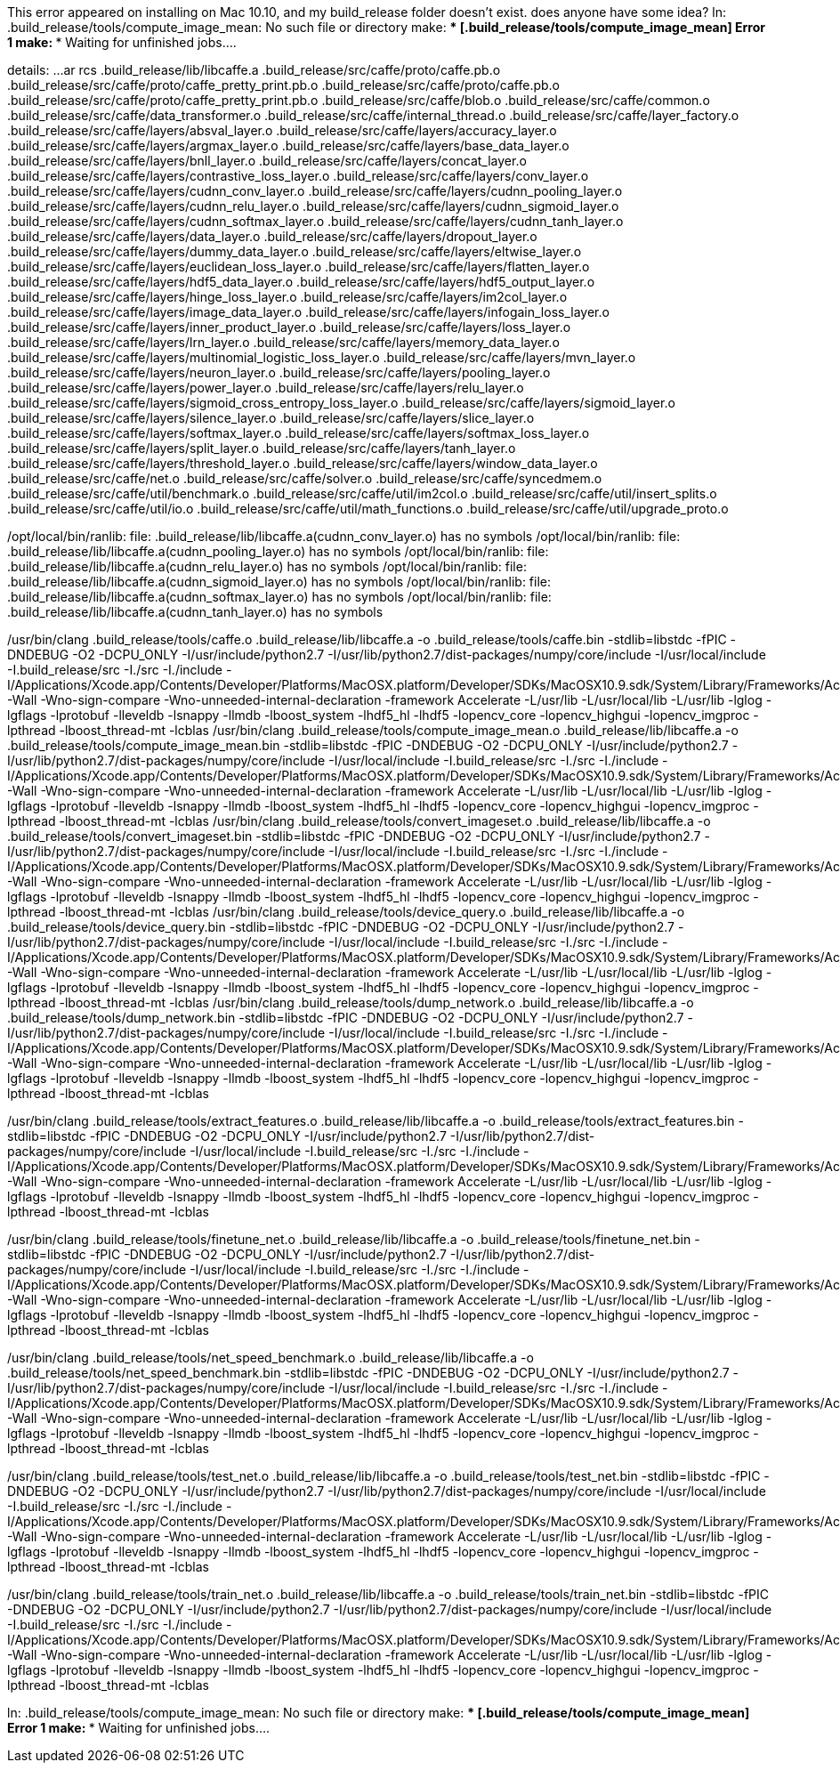 This error appeared on installing on Mac 10.10, and my build_release folder doesn't exist.  does anyone have some idea?
ln: .build_release/tools/compute_image_mean: No such file or directory
make: *** [.build_release/tools/compute_image_mean] Error 1
make: *** Waiting for unfinished jobs....



details:
...
ar rcs .build_release/lib/libcaffe.a .build_release/src/caffe/proto/caffe.pb.o .build_release/src/caffe/proto/caffe_pretty_print.pb.o .build_release/src/caffe/proto/caffe.pb.o .build_release/src/caffe/proto/caffe_pretty_print.pb.o .build_release/src/caffe/blob.o .build_release/src/caffe/common.o .build_release/src/caffe/data_transformer.o .build_release/src/caffe/internal_thread.o .build_release/src/caffe/layer_factory.o .build_release/src/caffe/layers/absval_layer.o .build_release/src/caffe/layers/accuracy_layer.o .build_release/src/caffe/layers/argmax_layer.o .build_release/src/caffe/layers/base_data_layer.o .build_release/src/caffe/layers/bnll_layer.o .build_release/src/caffe/layers/concat_layer.o .build_release/src/caffe/layers/contrastive_loss_layer.o .build_release/src/caffe/layers/conv_layer.o .build_release/src/caffe/layers/cudnn_conv_layer.o .build_release/src/caffe/layers/cudnn_pooling_layer.o .build_release/src/caffe/layers/cudnn_relu_layer.o .build_release/src/caffe/layers/cudnn_sigmoid_layer.o .build_release/src/caffe/layers/cudnn_softmax_layer.o .build_release/src/caffe/layers/cudnn_tanh_layer.o .build_release/src/caffe/layers/data_layer.o .build_release/src/caffe/layers/dropout_layer.o .build_release/src/caffe/layers/dummy_data_layer.o .build_release/src/caffe/layers/eltwise_layer.o .build_release/src/caffe/layers/euclidean_loss_layer.o .build_release/src/caffe/layers/flatten_layer.o .build_release/src/caffe/layers/hdf5_data_layer.o .build_release/src/caffe/layers/hdf5_output_layer.o .build_release/src/caffe/layers/hinge_loss_layer.o .build_release/src/caffe/layers/im2col_layer.o .build_release/src/caffe/layers/image_data_layer.o .build_release/src/caffe/layers/infogain_loss_layer.o .build_release/src/caffe/layers/inner_product_layer.o .build_release/src/caffe/layers/loss_layer.o .build_release/src/caffe/layers/lrn_layer.o .build_release/src/caffe/layers/memory_data_layer.o .build_release/src/caffe/layers/multinomial_logistic_loss_layer.o .build_release/src/caffe/layers/mvn_layer.o .build_release/src/caffe/layers/neuron_layer.o .build_release/src/caffe/layers/pooling_layer.o .build_release/src/caffe/layers/power_layer.o .build_release/src/caffe/layers/relu_layer.o .build_release/src/caffe/layers/sigmoid_cross_entropy_loss_layer.o .build_release/src/caffe/layers/sigmoid_layer.o .build_release/src/caffe/layers/silence_layer.o .build_release/src/caffe/layers/slice_layer.o .build_release/src/caffe/layers/softmax_layer.o .build_release/src/caffe/layers/softmax_loss_layer.o .build_release/src/caffe/layers/split_layer.o .build_release/src/caffe/layers/tanh_layer.o .build_release/src/caffe/layers/threshold_layer.o .build_release/src/caffe/layers/window_data_layer.o .build_release/src/caffe/net.o .build_release/src/caffe/solver.o .build_release/src/caffe/syncedmem.o .build_release/src/caffe/util/benchmark.o .build_release/src/caffe/util/im2col.o .build_release/src/caffe/util/insert_splits.o .build_release/src/caffe/util/io.o .build_release/src/caffe/util/math_functions.o .build_release/src/caffe/util/upgrade_proto.o

/opt/local/bin/ranlib: file: .build_release/lib/libcaffe.a(cudnn_conv_layer.o) has no symbols
/opt/local/bin/ranlib: file: .build_release/lib/libcaffe.a(cudnn_pooling_layer.o) has no symbols
/opt/local/bin/ranlib: file: .build_release/lib/libcaffe.a(cudnn_relu_layer.o) has no symbols
/opt/local/bin/ranlib: file: .build_release/lib/libcaffe.a(cudnn_sigmoid_layer.o) has no symbols
/opt/local/bin/ranlib: file: .build_release/lib/libcaffe.a(cudnn_softmax_layer.o) has no symbols
/opt/local/bin/ranlib: file: .build_release/lib/libcaffe.a(cudnn_tanh_layer.o) has no symbols



/usr/bin/clang++ .build_release/tools/caffe.o .build_release/lib/libcaffe.a -o .build_release/tools/caffe.bin -stdlib=libstdc++ -fPIC -DNDEBUG -O2 -DCPU_ONLY -I/usr/include/python2.7 -I/usr/lib/python2.7/dist-packages/numpy/core/include -I/usr/local/include -I.build_release/src -I./src -I./include -I/Applications/Xcode.app/Contents/Developer/Platforms/MacOSX.platform/Developer/SDKs/MacOSX10.9.sdk/System/Library/Frameworks/Accelerate.framework/Versions/Current/Frameworks/vecLib.framework/Headers/ -Wall -Wno-sign-compare -Wno-unneeded-internal-declaration -framework Accelerate  -L/usr/lib -L/usr/local/lib -L/usr/lib -lglog -lgflags -lprotobuf -lleveldb -lsnappy -llmdb -lboost_system -lhdf5_hl -lhdf5 -lopencv_core -lopencv_highgui -lopencv_imgproc -lpthread -lboost_thread-mt -lcblas
/usr/bin/clang++ .build_release/tools/compute_image_mean.o .build_release/lib/libcaffe.a -o .build_release/tools/compute_image_mean.bin -stdlib=libstdc++ -fPIC -DNDEBUG -O2 -DCPU_ONLY -I/usr/include/python2.7 -I/usr/lib/python2.7/dist-packages/numpy/core/include -I/usr/local/include -I.build_release/src -I./src -I./include -I/Applications/Xcode.app/Contents/Developer/Platforms/MacOSX.platform/Developer/SDKs/MacOSX10.9.sdk/System/Library/Frameworks/Accelerate.framework/Versions/Current/Frameworks/vecLib.framework/Headers/ -Wall -Wno-sign-compare -Wno-unneeded-internal-declaration -framework Accelerate  -L/usr/lib -L/usr/local/lib -L/usr/lib -lglog -lgflags -lprotobuf -lleveldb -lsnappy -llmdb -lboost_system -lhdf5_hl -lhdf5 -lopencv_core -lopencv_highgui -lopencv_imgproc -lpthread -lboost_thread-mt -lcblas
/usr/bin/clang++ .build_release/tools/convert_imageset.o .build_release/lib/libcaffe.a -o .build_release/tools/convert_imageset.bin -stdlib=libstdc++ -fPIC -DNDEBUG -O2 -DCPU_ONLY -I/usr/include/python2.7 -I/usr/lib/python2.7/dist-packages/numpy/core/include -I/usr/local/include -I.build_release/src -I./src -I./include -I/Applications/Xcode.app/Contents/Developer/Platforms/MacOSX.platform/Developer/SDKs/MacOSX10.9.sdk/System/Library/Frameworks/Accelerate.framework/Versions/Current/Frameworks/vecLib.framework/Headers/ -Wall -Wno-sign-compare -Wno-unneeded-internal-declaration -framework Accelerate  -L/usr/lib -L/usr/local/lib -L/usr/lib -lglog -lgflags -lprotobuf -lleveldb -lsnappy -llmdb -lboost_system -lhdf5_hl -lhdf5 -lopencv_core -lopencv_highgui -lopencv_imgproc -lpthread -lboost_thread-mt -lcblas
/usr/bin/clang++ .build_release/tools/device_query.o .build_release/lib/libcaffe.a -o .build_release/tools/device_query.bin -stdlib=libstdc++ -fPIC -DNDEBUG -O2 -DCPU_ONLY -I/usr/include/python2.7 -I/usr/lib/python2.7/dist-packages/numpy/core/include -I/usr/local/include -I.build_release/src -I./src -I./include -I/Applications/Xcode.app/Contents/Developer/Platforms/MacOSX.platform/Developer/SDKs/MacOSX10.9.sdk/System/Library/Frameworks/Accelerate.framework/Versions/Current/Frameworks/vecLib.framework/Headers/ -Wall -Wno-sign-compare -Wno-unneeded-internal-declaration -framework Accelerate  -L/usr/lib -L/usr/local/lib -L/usr/lib -lglog -lgflags -lprotobuf -lleveldb -lsnappy -llmdb -lboost_system -lhdf5_hl -lhdf5 -lopencv_core -lopencv_highgui -lopencv_imgproc -lpthread -lboost_thread-mt -lcblas
/usr/bin/clang++ .build_release/tools/dump_network.o .build_release/lib/libcaffe.a -o .build_release/tools/dump_network.bin -stdlib=libstdc++ -fPIC -DNDEBUG -O2 -DCPU_ONLY -I/usr/include/python2.7 -I/usr/lib/python2.7/dist-packages/numpy/core/include -I/usr/local/include -I.build_release/src -I./src -I./include -I/Applications/Xcode.app/Contents/Developer/Platforms/MacOSX.platform/Developer/SDKs/MacOSX10.9.sdk/System/Library/Frameworks/Accelerate.framework/Versions/Current/Frameworks/vecLib.framework/Headers/ -Wall -Wno-sign-compare -Wno-unneeded-internal-declaration -framework Accelerate  -L/usr/lib -L/usr/local/lib -L/usr/lib -lglog -lgflags -lprotobuf -lleveldb -lsnappy -llmdb -lboost_system -lhdf5_hl -lhdf5 -lopencv_core -lopencv_highgui -lopencv_imgproc -lpthread -lboost_thread-mt -lcblas

/usr/bin/clang++ .build_release/tools/extract_features.o .build_release/lib/libcaffe.a -o .build_release/tools/extract_features.bin -stdlib=libstdc++ -fPIC -DNDEBUG -O2 -DCPU_ONLY -I/usr/include/python2.7 -I/usr/lib/python2.7/dist-packages/numpy/core/include -I/usr/local/include -I.build_release/src -I./src -I./include -I/Applications/Xcode.app/Contents/Developer/Platforms/MacOSX.platform/Developer/SDKs/MacOSX10.9.sdk/System/Library/Frameworks/Accelerate.framework/Versions/Current/Frameworks/vecLib.framework/Headers/ -Wall -Wno-sign-compare -Wno-unneeded-internal-declaration -framework Accelerate  -L/usr/lib -L/usr/local/lib -L/usr/lib -lglog -lgflags -lprotobuf -lleveldb -lsnappy -llmdb -lboost_system -lhdf5_hl -lhdf5 -lopencv_core -lopencv_highgui -lopencv_imgproc -lpthread -lboost_thread-mt -lcblas

/usr/bin/clang++ .build_release/tools/finetune_net.o .build_release/lib/libcaffe.a -o .build_release/tools/finetune_net.bin -stdlib=libstdc++ -fPIC -DNDEBUG -O2 -DCPU_ONLY -I/usr/include/python2.7 -I/usr/lib/python2.7/dist-packages/numpy/core/include -I/usr/local/include -I.build_release/src -I./src -I./include -I/Applications/Xcode.app/Contents/Developer/Platforms/MacOSX.platform/Developer/SDKs/MacOSX10.9.sdk/System/Library/Frameworks/Accelerate.framework/Versions/Current/Frameworks/vecLib.framework/Headers/ -Wall -Wno-sign-compare -Wno-unneeded-internal-declaration -framework Accelerate  -L/usr/lib -L/usr/local/lib -L/usr/lib -lglog -lgflags -lprotobuf -lleveldb -lsnappy -llmdb -lboost_system -lhdf5_hl -lhdf5 -lopencv_core -lopencv_highgui -lopencv_imgproc -lpthread -lboost_thread-mt -lcblas

/usr/bin/clang++ .build_release/tools/net_speed_benchmark.o .build_release/lib/libcaffe.a -o .build_release/tools/net_speed_benchmark.bin -stdlib=libstdc++ -fPIC -DNDEBUG -O2 -DCPU_ONLY -I/usr/include/python2.7 -I/usr/lib/python2.7/dist-packages/numpy/core/include -I/usr/local/include -I.build_release/src -I./src -I./include -I/Applications/Xcode.app/Contents/Developer/Platforms/MacOSX.platform/Developer/SDKs/MacOSX10.9.sdk/System/Library/Frameworks/Accelerate.framework/Versions/Current/Frameworks/vecLib.framework/Headers/ -Wall -Wno-sign-compare -Wno-unneeded-internal-declaration -framework Accelerate  -L/usr/lib -L/usr/local/lib -L/usr/lib -lglog -lgflags -lprotobuf -lleveldb -lsnappy -llmdb -lboost_system -lhdf5_hl -lhdf5 -lopencv_core -lopencv_highgui -lopencv_imgproc -lpthread -lboost_thread-mt -lcblas

/usr/bin/clang++ .build_release/tools/test_net.o .build_release/lib/libcaffe.a -o .build_release/tools/test_net.bin -stdlib=libstdc++ -fPIC -DNDEBUG -O2 -DCPU_ONLY -I/usr/include/python2.7 -I/usr/lib/python2.7/dist-packages/numpy/core/include -I/usr/local/include -I.build_release/src -I./src -I./include -I/Applications/Xcode.app/Contents/Developer/Platforms/MacOSX.platform/Developer/SDKs/MacOSX10.9.sdk/System/Library/Frameworks/Accelerate.framework/Versions/Current/Frameworks/vecLib.framework/Headers/ -Wall -Wno-sign-compare -Wno-unneeded-internal-declaration -framework Accelerate  -L/usr/lib -L/usr/local/lib -L/usr/lib -lglog -lgflags -lprotobuf -lleveldb -lsnappy -llmdb -lboost_system -lhdf5_hl -lhdf5 -lopencv_core -lopencv_highgui -lopencv_imgproc -lpthread -lboost_thread-mt -lcblas

/usr/bin/clang++ .build_release/tools/train_net.o .build_release/lib/libcaffe.a -o .build_release/tools/train_net.bin -stdlib=libstdc++ -fPIC -DNDEBUG -O2 -DCPU_ONLY -I/usr/include/python2.7 -I/usr/lib/python2.7/dist-packages/numpy/core/include -I/usr/local/include -I.build_release/src -I./src -I./include -I/Applications/Xcode.app/Contents/Developer/Platforms/MacOSX.platform/Developer/SDKs/MacOSX10.9.sdk/System/Library/Frameworks/Accelerate.framework/Versions/Current/Frameworks/vecLib.framework/Headers/ -Wall -Wno-sign-compare -Wno-unneeded-internal-declaration -framework Accelerate  -L/usr/lib -L/usr/local/lib -L/usr/lib -lglog -lgflags -lprotobuf -lleveldb -lsnappy -llmdb -lboost_system -lhdf5_hl -lhdf5 -lopencv_core -lopencv_highgui -lopencv_imgproc -lpthread -lboost_thread-mt -lcblas

ln: .build_release/tools/compute_image_mean: No such file or directory
make: *** [.build_release/tools/compute_image_mean] Error 1
make: *** Waiting for unfinished jobs....